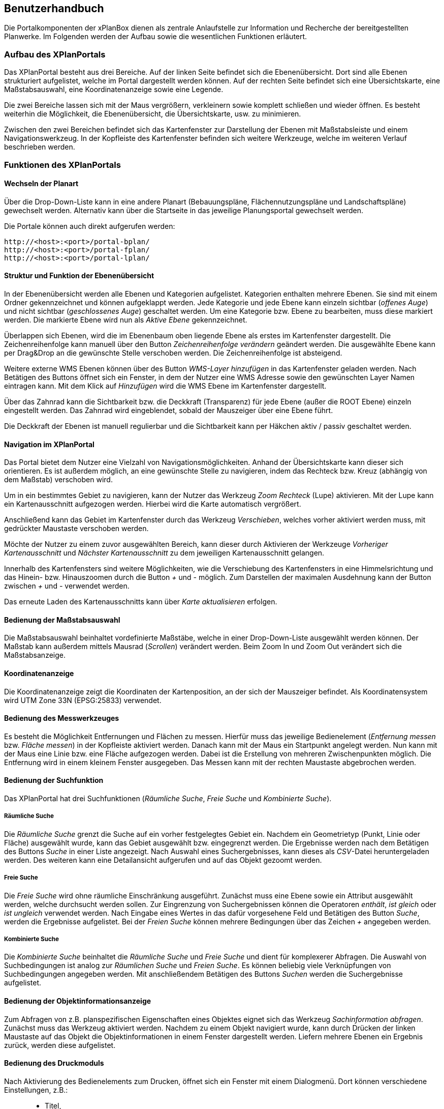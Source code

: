 
== Benutzerhandbuch


Die Portalkomponenten der xPlanBox dienen als zentrale Anlaufstelle zur
Information und Recherche der bereitgestellten Planwerke. Im Folgenden
werden der Aufbau sowie die wesentlichen Funktionen erläutert.

[[aufbau-des-xplanportals]]
=== Aufbau des XPlanPortals


Das XPlanPortal besteht aus drei Bereiche. Auf der linken Seite befindet
sich die Ebenenübersicht. Dort sind alle Ebenen strukturiert
aufgelistet, welche im Portal dargestellt werden können. Auf der rechten
Seite befindet sich eine Übersichtskarte, eine Maßstabsauswahl, eine
Koordinatenanzeige sowie eine Legende.

Die zwei Bereiche lassen sich mit der Maus vergrößern, verkleinern sowie
komplett schließen und wieder öffnen. Es besteht weiterhin die
Möglichkeit, die Ebenenübersicht, die Übersichtskarte, usw. zu
minimieren.

Zwischen den zwei Bereichen befindet sich das Kartenfenster zur
Darstellung der Ebenen mit Maßstabsleiste und einem Navigationswerkzeug.
In der Kopfleiste des Kartenfenster befinden sich weitere Werkzeuge,
welche im weiteren Verlauf beschrieben werden.

[[funktionen-des-xplanportals]]
=== Funktionen des XPlanPortals


[[wechseln-der-planart]]
==== Wechseln der Planart


Über die Drop-Down-Liste kann in eine andere Planart (Bebauungspläne,
Flächennutzungspläne und Landschaftspläne) gewechselt werden. Alternativ
kann über die Startseite in das jeweilige Planungsportal gewechselt
werden.

Die Portale können auch direkt aufgerufen werden:


----
http://<host>:<port>/portal-bplan/
http://<host>:<port>/portal-fplan/
http://<host>:<port>/portal-lplan/
----

[[struktur-und-funktion-der-ebenenuebersicht]]
==== Struktur und Funktion der Ebenenübersicht


In der Ebenenübersicht werden alle Ebenen und Kategorien aufgelistet.
Kategorien enthalten mehrere Ebenen. Sie sind mit einem Ordner
gekennzeichnet und können aufgeklappt werden. Jede Kategorie und jede
Ebene kann einzeln sichtbar (__offenes Auge__) und nicht sichtbar
(__geschlossenes Auge__) geschaltet werden. Um eine Kategorie bzw. Ebene
zu bearbeiten, muss diese markiert werden. Die markierte Ebene wird nun
als _Aktive Ebene_ gekennzeichnet.

Überlappen sich Ebenen, wird die im Ebenenbaum oben liegende Ebene als
erstes im Kartenfenster dargestellt. Die Zeichenreihenfolge kann manuell
über den Button _Zeichenreihenfolge verändern_ geändert werden. Die
ausgewählte Ebene kann per Drag&Drop an die gewünschte Stelle verschoben
werden. Die Zeichenreihenfolge ist absteigend.

Weitere externe WMS Ebenen können über des Button _WMS-Layer hinzufügen_
in das Kartenfenster geladen werden. Nach Betätigen des Buttons öffnet
sich ein Fenster, in dem der Nutzer eine WMS Adresse sowie den
gewünschten Layer Namen eintragen kann. Mit dem Klick auf _Hinzufügen_
wird die WMS Ebene im Kartenfenster dargestellt.

Über das Zahnrad kann die Sichtbarkeit bzw. die Deckkraft (Transparenz)
für jede Ebene (außer die ROOT Ebene) einzeln eingestellt werden. Das
Zahnrad wird eingeblendet, sobald der Mauszeiger über eine Ebene führt.

Die Deckkraft der Ebenen ist manuell regulierbar und die Sichtbarkeit
kann per Häkchen aktiv / passiv geschaltet werden.

[[navigation-im-xplanportal]]
==== Navigation im XPlanPortal


Das Portal bietet dem Nutzer eine Vielzahl von Navigationsmöglichkeiten.
Anhand der Übersichtskarte kann dieser sich orientieren. Es ist außerdem
möglich, an eine gewünschte Stelle zu navigieren, indem das Rechteck
bzw. Kreuz (abhängig von dem Maßstab) verschoben wird.

Um in ein bestimmtes Gebiet zu navigieren, kann der Nutzer das Werkzeug
_Zoom Rechteck_ (Lupe) aktivieren. Mit der Lupe kann ein
Kartenausschnitt aufgezogen werden. Hierbei wird die Karte automatisch
vergrößert.

Anschließend kann das Gebiet im Kartenfenster durch das Werkzeug
__Verschieben__, welches vorher aktiviert werden muss, mit gedrückter
Maustaste verschoben werden.

Möchte der Nutzer zu einem zuvor ausgewählten Bereich, kann dieser durch
Aktivieren der Werkzeuge _Vorheriger Kartenausschnitt_ und _Nächster
Kartenausschnitt_ zu dem jeweiligen Kartenausschnitt gelangen.

Innerhalb des Kartenfensters sind weitere Möglichkeiten, wie die
Verschiebung des Kartenfensters in eine Himmelsrichtung und das Hinein-
bzw. Hinauszoomen durch die Button _+_ und _-_ möglich. Zum Darstellen
der maximalen Ausdehnung kann der Button zwischen _+_ und _-_ verwendet
werden.

Das erneute Laden des Kartenausschnitts kann über _Karte aktualisieren_
erfolgen.

[[bedienung-der-massstabsauswahl]]
==== Bedienung der Maßstabsauswahl


Die Maßstabsauswahl beinhaltet vordefinierte Maßstäbe, welche in einer
Drop-Down-Liste ausgewählt werden können. Der Maßstab kann außerdem
mittels Mausrad (__Scrollen__) verändert werden. Beim Zoom In und Zoom
Out verändert sich die Maßstabsanzeige.

[[koordinatenanzeige]]
==== Koordinatenanzeige


Die Koordinatenanzeige zeigt die Koordinaten der Kartenposition, an der
sich der Mauszeiger befindet. Als Koordinatensystem wird UTM Zone 33N
(EPSG:25833) verwendet.

[[bedienung-des-messwerkzeuges]]
==== Bedienung des Messwerkzeuges


Es besteht die Möglichkeit Entfernungen und Flächen zu messen. Hierfür
muss das jeweilige Bedienelement (__Entfernung messen__ bzw. __Fläche
messen__) in der Kopfleiste aktiviert werden. Danach kann mit der Maus
ein Startpunkt angelegt werden. Nun kann mit der Maus eine Linie bzw.
eine Fläche aufgezogen werden. Dabei ist die Erstellung von mehreren
Zwischenpunkten möglich. Die Entfernung wird in einem kleinem Fenster
ausgegeben. Das Messen kann mit der rechten Maustaste abgebrochen
werden.

[[bedienung-der-suchfunktion]]
==== Bedienung der Suchfunktion


Das XPlanPortal hat drei Suchfunktionen (__Räumliche Suche__, _Freie
Suche_ und __Kombinierte Suche__).

[[raeumliche-suche]]
===== Räumliche Suche


Die _Räumliche Suche_ grenzt die Suche auf ein vorher festgelegtes
Gebiet ein. Nachdem ein Geometrietyp (Punkt, Linie oder Fläche)
ausgewählt wurde, kann das Gebiet ausgewählt bzw. eingegrenzt werden.
Die Ergebnisse werden nach dem Betätigen des Buttons _Suche_ in einer
Liste angezeigt. Nach Auswahl eines Suchergebnisses, kann dieses als
__CSV__-Datei heruntergeladen werden. Des weiteren kann eine
Detailansicht aufgerufen und auf das Objekt gezoomt werden.

[[freie-suche]]
===== Freie Suche


Die _Freie Suche_ wird ohne räumliche Einschränkung ausgeführt. Zunächst
muss eine Ebene sowie ein Attribut ausgewählt werden, welche durchsucht
werden sollen. Zur Eingrenzung von Suchergebnissen können die Operatoren
__enthält__, _ist gleich_ oder _ist ungleich_ verwendet werden. Nach
Eingabe eines Wertes in das dafür vorgesehene Feld und Betätigen des
Button __Suche__, werden die Ergebnisse aufgelistet. Bei der _Freien
Suche_ können mehrere Bedingungen über das Zeichen _+_ angegeben werden.

[[kombinierte-suche]]
===== Kombinierte Suche


Die _Kombinierte Suche_ beinhaltet die _Räumliche Suche_ und _Freie
Suche_ und dient für komplexerer Abfragen. Die Auswahl von
Suchbedingungen ist analog zur _Räumlichen Suche_ und __Freien Suche__.
Es können beliebig viele Verknüpfungen von Suchbedingungen angegeben
werden. Mit anschließendem Betätigen des Buttons _Suchen_ werden die
Suchergebnisse aufgelistet.

[[bedienung-der-objektinformationsanzeige]]
==== Bedienung der Objektinformationsanzeige


Zum Abfragen von z.B. planspezifischen Eigenschaften eines Objektes
eignet sich das Werkzeug __Sachinformation abfragen__. Zunächst muss das
Werkzeug aktiviert werden. Nachdem zu einem Objekt navigiert wurde, kann
durch Drücken der linken Maustaste auf das Objekt die
Objektinformationen in einem Fenster dargestellt werden. Liefern mehrere
Ebenen ein Ergebnis zurück, werden diese aufgelistet.

[[bedienung-des-druckmoduls]]
==== Bedienung des Druckmoduls


Nach Aktivierung des Bedienelements zum Drucken, öffnet sich ein Fenster
mit einem Dialogmenü. Dort können verschiedene Einstellungen, z.B.:

_________________
* Titel,
* Größe,
* Ausrichtung und
* Dateiname
_________________

vorgenommen werden. Zusätzlich besteht die Möglichkeit, die Auflösung
manuell oder über einen Regler anzugeben.


[[bekannte-probleme]]
=== Bekannte Probleme im Mozilla Firefox

Derzeit ist die Nutzbarkeit der XPlan Portale unter Windows und Linux
mit einigen Mozilla Firefox Version nur eingeschränkt möglich. Bei
häufiger Interaktion mit der Karte (z.B. durch zoomen oder verschieben
des Kartenausschnitts) kann es zu Bildfehlern und Abstürzen kommen. Es
sind insbesondere die Versionen 35, 37 und 38 des Mozilla Firefox
betroffen.

NOTE: Problem resultiert aus einer hohen Speicherallokation und einer
langsamen Freisetzung des allokierten Speichers durch den Firefox. Somit
tritt das Problem auf, wenn viele speicherintensive Interaktionen
innerhalb kurzer Zeit durchgeführt werden (z.B. zoomen oder verschieben
des Kartenausschnitts). Wenn solche Interaktionen nicht innerhalb
kürzester Zeit direkt hintereinander ausgeführt werden, tritt der Fehler
nicht auf, da der Speicher nach einer gewissen Zeit wieder automatisch
freigesetzt wird. Zudem sind PCs mit wenig Arbeitsspeicher (1-2 GB RAM)
stärker betroffen als welche mit größerem Arbeitsspeicher (mehr als 4 GB
RAM).